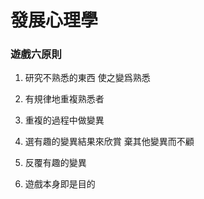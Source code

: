 * 發展心理學

*** 遊戲六原則

    1. 研究不熟悉的東西
       使之變爲熟悉

    2. 有規律地重複熟悉者

    3. 重複的過程中做變異

    4. 選有趣的變異結果來欣賞
       棄其他變異而不顧

    5. 反覆有趣的變異

    6. 遊戲本身即是目的
